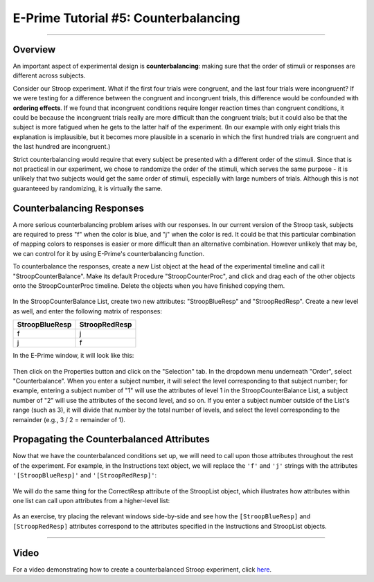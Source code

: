 .. _EP_05_Counterbalancing:

=============================================
E-Prime Tutorial #5: Counterbalancing
=============================================

-------------

Overview
***********************

An important aspect of experimental design is **counterbalancing**: making sure that the order of stimuli or responses are different across subjects.

Consider our Stroop experiment. What if the first four trials were congruent, and the last four trials were incongruent? If we were testing for a difference between the congruent and incongruent trials, this difference would be confounded with **ordering effects**. If we found that incongruent conditions require longer reaction times than congruent conditions, it could be because the incongruent trials really are more difficult than the congruent trials; but it could also be that the subject is more fatigued when he gets to the latter half of the experiment. (In our example with only eight trials this explanation is implausible, but it becomes more plausible in a scenario in which the first hundred trials are congruent and the last hundred are incongruent.)

Strict counterbalancing would require that every subject be presented with a different order of the stimuli. Since that is not practical in our experiment, we chose to randomize the order of the stimuli, which serves the same purpose - it is unlikely that two subjects would get the same order of stimuli, especially with large numbers of trials. Although this is not guaranteeed by randomizing, it is virtually the same.


Counterbalancing Responses
***************************

A more serious counterbalancing problem arises with our responses. In our current version of the Stroop task, subjects are required to press "f" when the color is blue, and "j" when the color is red. It could be that this particular combination of mapping colors to responses is easier or more difficult than an alternative combination. However unlikely that may be, we can control for it by using E-Prime's counterbalancing function.

To counterbalance the responses, create a new List object at the head of the experimental timeline and call it "StroopCounterBalance". Make its default Procedure "StroopCounterProc", and click and drag each of the other objects onto the StroopCounterProc timeline. Delete the objects when you have finished copying them.

.. figure:: 05_StroopCounterBalance.png

In the StroopCounterBalance List, create two new attributes: "StroopBlueResp" and "StroopRedResp". Create a new level as well, and enter the following matrix of responses:

==================   ============
StroopBlueResp       StroopRedResp
==================   ============
f                     j
j                     f
==================   ============

In the E-Prime window, it will look like this:

.. figure:: 05_CounterBalance_Matrix.png


Then click on the Properties button and click on the "Selection" tab. In the dropdown menu underneath "Order", select "Counterbalance". When you enter a subject number, it will select the level corresponding to that subject number; for example, entering a subject number of "1" will use the attributes of level 1 in the StroopCounterBalance List, a subject number of "2" will use the attributes of the second level, and so on. If you enter a subject number outside of the List's range (such as 3), it will divide that number by the total number of levels, and select the level corresponding to the remainder (e.g., 3 / 2 = remainder of 1).

.. figure:: 05_CounterBalance_Selection.png

Propagating the Counterbalanced Attributes
******************************************

Now that we have the counterbalanced conditions set up, we will need to call upon those attributes throughout the rest of the experiment. For example, in the Instructions text object, we will replace the ``'f'`` and ``'j'`` strings with the attributes ``'[StroopBlueResp]'`` and ``'[StroopRedResp]'``:

.. figure:: 05_CounterBalance_Instructions.png

We will do the same thing for the CorrectResp attribute of the StroopList object, which illustrates how attributes within one list can call upon attributes from a higher-level list:

.. figure:: 05_CounterBalance_StroopList.png

As an exercise, try placing the relevant windows side-by-side and see how the ``[StroopBlueResp]`` and ``[StroopRedResp]`` attributes correspond to the attributes specified in the Instructions and StroopList objects.

-------------

Video
********************

For a video demonstrating how to create a counterbalanced Stroop experiment, click `here <https://www.youtube.com/watch?v=r_LW7vFg93M&list=PLIQIswOrUH68zDYePgAy9_6pdErSbsegM&index=5>`__.
